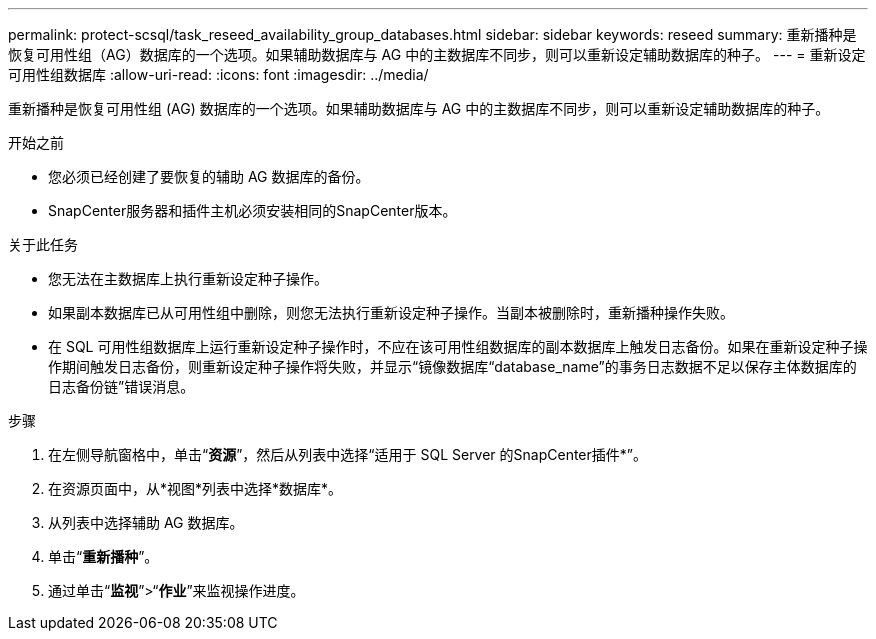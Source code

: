 ---
permalink: protect-scsql/task_reseed_availability_group_databases.html 
sidebar: sidebar 
keywords: reseed 
summary: 重新播种是恢复可用性组（AG）数据库的一个选项。如果辅助数据库与 AG 中的主数据库不同步，则可以重新设定辅助数据库的种子。 
---
= 重新设定可用性组数据库
:allow-uri-read: 
:icons: font
:imagesdir: ../media/


[role="lead"]
重新播种是恢复可用性组 (AG) 数据库的一个选项。如果辅助数据库与 AG 中的主数据库不同步，则可以重新设定辅助数据库的种子。

.开始之前
* 您必须已经创建了要恢复的辅助 AG 数据库的备份。
* SnapCenter服务器和插件主机必须安装相同的SnapCenter版本。


.关于此任务
* 您无法在主数据库上执行重新设定种子操作。
* 如果副本数据库已从可用性组中删除，则您无法执行重新设定种子操作。当副本被删除时，重新播种操作失败。
* 在 SQL 可用性组数据库上运行重新设定种子操作时，不应在该可用性组数据库的副本数据库上触发日志备份。如果在重新设定种子操作期间触发日志备份，则重新设定种子操作将失败，并显示“镜像数据库“database_name”的事务日志数据不足以保存主体数据库的日志备份链”错误消息。


.步骤
. 在左侧导航窗格中，单击“*资源*”，然后从列表中选择“适用于 SQL Server 的SnapCenter插件*”。
. 在资源页面中，从*视图*列表中选择*数据库*。
. 从列表中选择辅助 AG 数据库。
. 单击“*重新播种*”。
. 通过单击“*监视*”>“*作业*”来监视操作进度。

